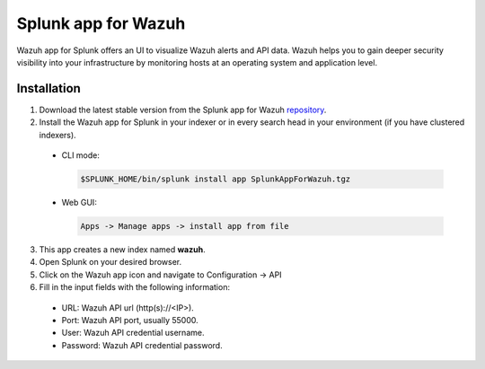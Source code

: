 .. Copyright (C) 2018 Wazuh, Inc.

.. _splunk_wazuh:

Splunk app for Wazuh
====================

Wazuh app for Splunk offers an UI to visualize Wazuh alerts and API data. Wazuh helps you to gain deeper security visibility into your infrastructure by monitoring hosts at an operating system and application level.


Installation
------------

1. Download the latest stable version from the Splunk app for Wazuh `repository <https://github.com/wazuh/wazuh-splunk/releases/>`_.

2. Install the Wazuh app for Splunk in your indexer or in every search head in your environment (if you have clustered indexers).

  - CLI mode:

    .. code-block:: console

      $SPLUNK_HOME/bin/splunk install app SplunkAppForWazuh.tgz

  - Web GUI:

    .. code-block:: console

      Apps -> Manage apps -> install app from file

3. This app creates a new index named **wazuh**.

4. Open Splunk on your desired browser.

5. Click on the Wazuh app icon and navigate to Configuration -> API

6. Fill in the input fields with the following information:

  - URL: Wazuh API url (http(s)://<IP>).
  - Port: Wazuh API port, usually 55000.
  - User: Wazuh API credential username.
  - Password: Wazuh API credential password.
